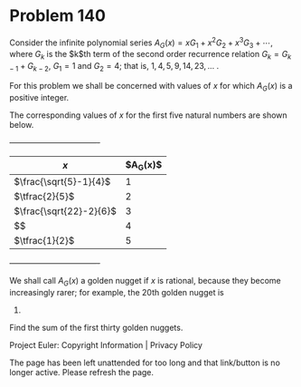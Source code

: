*   Problem 140

   Consider the infinite polynomial series $A_G(x) = x G_1 + x^2 G_2 + x^3
   G_3 + \cdots$, where $G_k$ is the $k$th term of the second order
   recurrence relation $G_k = G_{k-1} + G_{k-2}$, $G_1 = 1$ and $G_2 = 4$;
   that is, $1, 4, 5, 9, 14, 23, \dots$ .

   For this problem we shall be concerned with values of $x$ for which
   $A_G(x)$ is a positive integer.

   The corresponding values of $x$ for the first five natural numbers are
   shown below.

                      +----------------------------------+
                      |$x$                      |$A_G(x)$|
                      |-------------------------+--------|
                      |$\frac{\sqrt{5}-1}{4}$   |1       |
                      |-------------------------+--------|
                      |$\tfrac{2}{5}$           |2       |
                      |-------------------------+--------|
                      |$\frac{\sqrt{22}-2}{6}$  |3       |
                      |-------------------------+--------|
                      |$\frac{\sqrt{137}-5}{14}$|4       |
                      |-------------------------+--------|
                      |$\tfrac{1}{2}$           |5       |
                      +----------------------------------+

   We shall call $A_G(x)$ a golden nugget if $x$ is rational, because they
   become increasingly rarer; for example, the 20th golden nugget is
   211345365.

   Find the sum of the first thirty golden nuggets.

   Project Euler: Copyright Information | Privacy Policy

   The page has been left unattended for too long and that link/button is no
   longer active. Please refresh the page.
